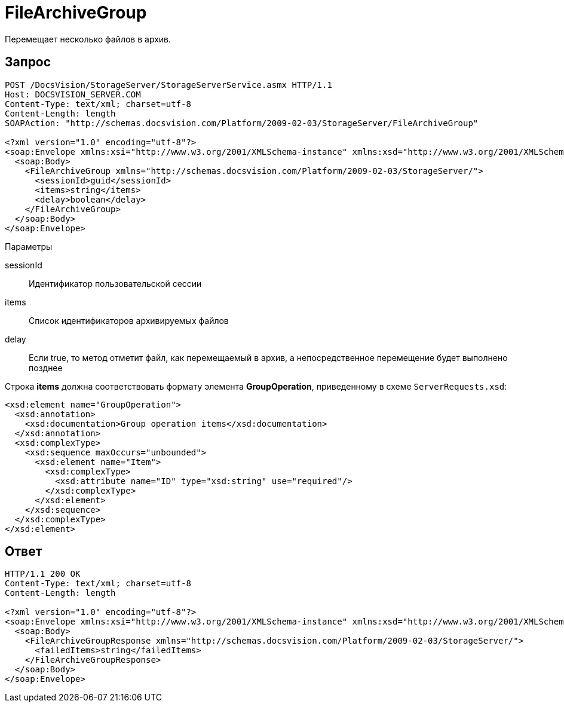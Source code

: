 = FileArchiveGroup

Перемещает несколько файлов в архив.

== Запрос

[source,pre,codeblock]
----
POST /DocsVision/StorageServer/StorageServerService.asmx HTTP/1.1
Host: DOCSVISION_SERVER.COM
Content-Type: text/xml; charset=utf-8
Content-Length: length
SOAPAction: "http://schemas.docsvision.com/Platform/2009-02-03/StorageServer/FileArchiveGroup"

<?xml version="1.0" encoding="utf-8"?>
<soap:Envelope xmlns:xsi="http://www.w3.org/2001/XMLSchema-instance" xmlns:xsd="http://www.w3.org/2001/XMLSchema" xmlns:soap="http://schemas.xmlsoap.org/soap/envelope/">
  <soap:Body>
    <FileArchiveGroup xmlns="http://schemas.docsvision.com/Platform/2009-02-03/StorageServer/">
      <sessionId>guid</sessionId>
      <items>string</items>
      <delay>boolean</delay>
    </FileArchiveGroup>
  </soap:Body>
</soap:Envelope>
----

Параметры

sessionId::
Идентификатор пользовательской сессии
items::
Список идентификаторов архивируемых файлов
delay::
Если true, то метод отметит файл, как перемещаемый в архив, а непосредственное перемещение будет выполнено позднее

Строка *items* должна соответствовать формату элемента *GroupOperation*, приведенному в схеме `ServerRequests.xsd`:

[source,pre,codeblock]
----
<xsd:element name="GroupOperation">
  <xsd:annotation>
    <xsd:documentation>Group operation items</xsd:documentation>
  </xsd:annotation>
  <xsd:complexType>
    <xsd:sequence maxOccurs="unbounded">
      <xsd:element name="Item">
        <xsd:complexType>
          <xsd:attribute name="ID" type="xsd:string" use="required"/>
        </xsd:complexType>
      </xsd:element>
    </xsd:sequence>
  </xsd:complexType>
</xsd:element>
----

== Ответ

[source,pre,codeblock]
----
HTTP/1.1 200 OK
Content-Type: text/xml; charset=utf-8
Content-Length: length

<?xml version="1.0" encoding="utf-8"?>
<soap:Envelope xmlns:xsi="http://www.w3.org/2001/XMLSchema-instance" xmlns:xsd="http://www.w3.org/2001/XMLSchema" xmlns:soap="http://schemas.xmlsoap.org/soap/envelope/">
  <soap:Body>
    <FileArchiveGroupResponse xmlns="http://schemas.docsvision.com/Platform/2009-02-03/StorageServer/">
      <failedItems>string</failedItems>
    </FileArchiveGroupResponse>
  </soap:Body>
</soap:Envelope>
----
